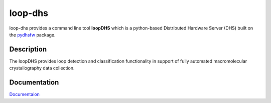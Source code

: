 ========
loop-dhs
========


loop-dhs provides a command line tool **loopDHS** which is a python-based Distributed Hardware Server (DHS) built on the `pydhsfw <https://github.com/tetrahedron-technologies/pydhsfw>`_ package.

Description
===========

The loopDHS provides loop detection and classification functionality in support of fully automated macromolecular crystallography data collection.

Documentation
=============

`Documentaion <https://loop-dhs.readthedocs.io/>`_
